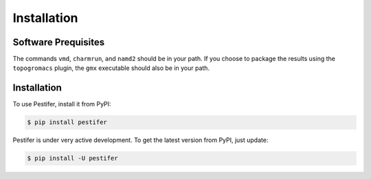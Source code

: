 Installation
============


Software Prequisites
--------------------

The commands ``vmd``, ``charmrun``, and ``namd2`` should be in your path.  If you choose to package the results using the ``topogromacs`` plugin, the ``gmx`` executable should also be in your path.

Installation
------------

To use Pestifer, install it from PyPI:

.. code-block:: console

   $ pip install pestifer

Pestifer is under very active development.  To get the latest version from PyPI, just update:

.. code-block:: console

   $ pip install -U pestifer

.. To use packmol-memgen, you must have ambertools installed in a suitable conda environment.  You need not run pestifer in this specific environment, but pestifer will detect this environment and use it to run packmol-memgen.

.. Before you can use packmol-memgen, you must edit this file:
.. <conda-root>/envs/<env-name>/lib/python<python-ver>/site-packages/packmol_memgen/lib/pdbremix/v3numpy.py
.. and change instances of ``np.float`` to ``np.float64``
.. here, <conda-root> is your conda root directory (mine is ~/anaconda3)
.. <env-name> is the name of the environment in which you installed ambertools
.. <python-ver> is the python version in that environment
.. if you try to use packmol-memgen from pestifer and pestifer detects that the v3numpy.py file is not patched, it will exit with an error message.

.. If you use conda/anaconda, we recommended that you create a separate Python environment running ``pestifer``:

.. .. code-block:: console

..     $ conda create --name mol-env python
..     $ conda activate mol-env

.. Once this environment is created and activated, you can install both ``ambertools`` from ``conda-forge``:

.. .. code-block:: console

..     $ conda install -c conda-forge ambertools
..     $ conda install -c conda-forge htpolynet

.. If you are not a conda user, you can install ``pestifer`` from PyPI.

.. .. code-block:: console

..     $ pip install pestifer